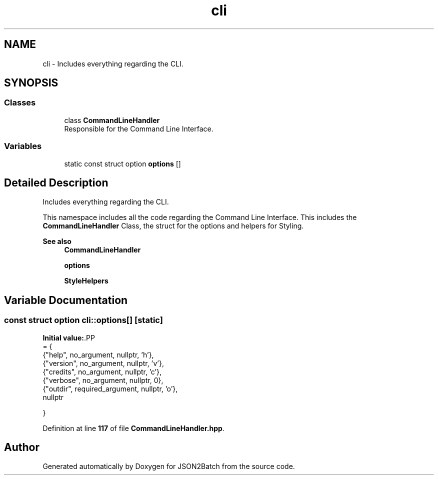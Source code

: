 .TH "cli" 3 "Fri Apr 26 2024 09:29:06" "Version 0.2.2" "JSON2Batch" \" -*- nroff -*-
.ad l
.nh
.SH NAME
cli \- Includes everything regarding the CLI\&.  

.SH SYNOPSIS
.br
.PP
.SS "Classes"

.in +1c
.ti -1c
.RI "class \fBCommandLineHandler\fP"
.br
.RI "Responsible for the Command Line Interface\&. "
.in -1c
.SS "Variables"

.in +1c
.ti -1c
.RI "static const struct option \fBoptions\fP []"
.br
.in -1c
.SH "Detailed Description"
.PP 
Includes everything regarding the CLI\&. 

This namespace includes all the code regarding the Command Line Interface\&. This includes the \fBCommandLineHandler\fP Class, the struct for the options and helpers for Styling\&.
.PP
\fBSee also\fP
.RS 4
\fBCommandLineHandler\fP 
.PP
\fBoptions\fP 
.PP
\fBStyleHelpers\fP 
.RE
.PP

.SH "Variable Documentation"
.PP 
.SS "const struct option cli::options[]\fC [static]\fP"
\fBInitial value:\fP.PP
.nf
= {
    {"help", no_argument, nullptr, 'h'},
    {"version", no_argument, nullptr, 'v'},
    {"credits", no_argument, nullptr, 'c'},
    {"verbose", no_argument, nullptr, 0},
    {"outdir", required_argument, nullptr, 'o'},
    nullptr
    
    
}
.fi

.PP
Definition at line \fB117\fP of file \fBCommandLineHandler\&.hpp\fP\&.
.SH "Author"
.PP 
Generated automatically by Doxygen for JSON2Batch from the source code\&.
